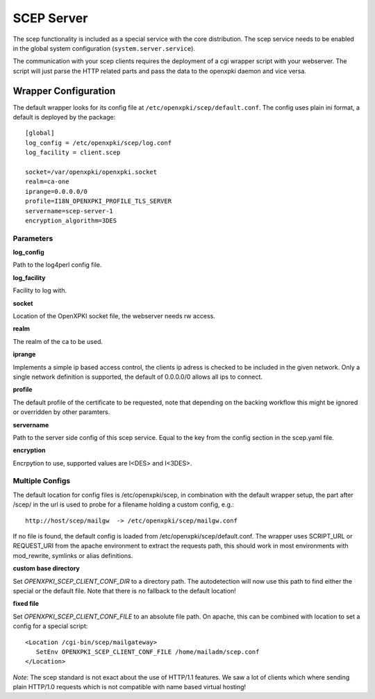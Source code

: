 SCEP Server
===========

The scep functionality is included as a special service with the core distribution.
The scep service needs to be enabled in the global system configuration 
(``system.server.service``).

The communication with your scep clients requires the deployment of a cgi wrapper
script with your webserver. The script will just parse the HTTP related parts and
pass the data to the openxpki daemon and vice versa.

Wrapper Configuration
---------------------

The default wrapper looks for its config file at ``/etc/openxpki/scep/default.conf``.
The config uses plain ini format, a default is deployed by the package::

    [global]
    log_config = /etc/openxpki/scep/log.conf
    log_facility = client.scep

    socket=/var/openxpki/openxpki.socket
    realm=ca-one
    iprange=0.0.0.0/0
    profile=I18N_OPENXPKI_PROFILE_TLS_SERVER
    servername=scep-server-1
    encryption_algorithm=3DES      

Parameters
^^^^^^^^^^

**log_config**

Path to the log4perl config file.

**log_facility**

Facility to log with.

**socket**

Location of the OpenXPKI socket file, the webserver needs rw access.

**realm**

The realm of the ca to be used.

**iprange**

Implements a simple ip based access control, the clients ip adress is checked
to be included in the given network. Only a single network definition is
supported, the default of 0.0.0.0/0 allows all ips to connect.

**profile**

The default profile of the certificate to be requested, note that depending on 
the backing workflow this might be ignored or overridden by other paramters.

**servername**

Path to the server side config of this scep service. Equal to the key from
the config section in the scep.yaml file.

**encryption**

Encrpytion to use, supported values are I<DES> and I<3DES>.

Multiple Configs
^^^^^^^^^^^^^^^^^

The default location for config files is /etc/openxpki/scep, in combination
with the default wrapper setup, the part after /scep/ in the url is used to
probe for a filename holding a custom config, e.g.::

    http://host/scep/mailgw  -> /etc/openxpki/scep/mailgw.conf

If no file is found, the default config is loaded from 
/etc/openxpki/scep/default.conf. The wrapper uses SCRIPT_URL or REQUEST_URI
from the apache environment to extract the requests path, this should work 
in most environments with mod_rewrite, symlinks or alias definitions.


**custom base directory**

Set *OPENXPKI_SCEP_CLIENT_CONF_DIR* to a directory path. The autodetection
will now use this path to find either the special or the default file. Note
that there is no fallback to the default location!

**fixed file**

Set *OPENXPKI_SCEP_CLIENT_CONF_FILE* to an absolute file path. On apache, 
this can be combined with location to set a config for a special script::

   <Location /cgi-bin/scep/mailgateway>
      SetEnv OPENXPKI_SCEP_CLIENT_CONF_FILE /home/mailadm/scep.conf
   </Location>

*Note*: The scep standard is not exact about the use of HTTP/1.1 features.
We saw a lot of clients which where sending plain HTTP/1.0 requests which 
is not compatible with name based virtual hosting!
   


   
